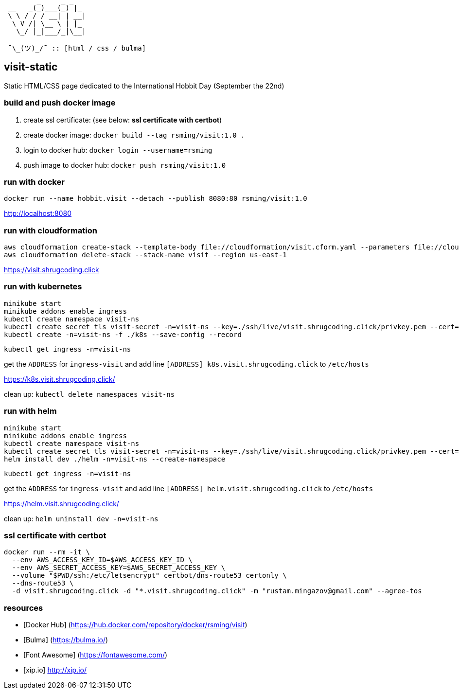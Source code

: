 ```
        _     _ _   
 __   _(_)___(_) |_ 
 \ \ / / / __| | __|
  \ V /| \__ \ | |_ 
   \_/ |_|___/_|\__|
                    
 ¯\_(ツ)_/¯ :: [html / css / bulma]
```

== visit-static ==

Static HTML/CSS page dedicated to the International Hobbit Day (September the 22nd)

=== build and push docker image ===

  . create ssl certificate: (see below: *ssl certificate with certbot*)
  . create docker image: `docker build --tag rsming/visit:1.0 .`
  . login to docker hub: `docker login --username=rsming`
  . push image to docker hub: `docker push rsming/visit:1.0`

=== run with docker ===

`docker run --name hobbit.visit --detach --publish 8080:80 rsming/visit:1.0`

http://localhost:8080

=== run with cloudformation ===

```
aws cloudformation create-stack --template-body file://cloudformation/visit.cform.yaml --parameters file://cloudformation/dev.visit.json --stack-name visit --region us-east-1
aws cloudformation delete-stack --stack-name visit --region us-east-1
```

https://visit.shrugcoding.click

=== run with kubernetes ===

```
minikube start
minikube addons enable ingress
kubectl create namespace visit-ns
kubectl create secret tls visit-secret -n=visit-ns --key=./ssh/live/visit.shrugcoding.click/privkey.pem --cert=./ssh/live/visit.shrugcoding.click/cert.pem
kubectl create -n=visit-ns -f ./k8s --save-config --record
```

`kubectl get ingress -n=visit-ns`

get the `ADDRESS` for `ingress-visit` and add line `[ADDRESS] k8s.visit.shrugcoding.click` to `/etc/hosts`

https://k8s.visit.shrugcoding.click/


clean up: `kubectl delete namespaces visit-ns`

=== run with helm ===

```
minikube start
minikube addons enable ingress
kubectl create namespace visit-ns
kubectl create secret tls visit-secret -n=visit-ns --key=./ssh/live/visit.shrugcoding.click/privkey.pem --cert=./ssh/live/visit.shrugcoding.click/cert.pem
helm install dev ./helm -n=visit-ns --create-namespace
```

`kubectl get ingress -n=visit-ns`

get the `ADDRESS` for `ingress-visit` and add line `[ADDRESS] helm.visit.shrugcoding.click` to `/etc/hosts`

https://helm.visit.shrugcoding.click/


clean up: `helm uninstall dev -n=visit-ns`

=== ssl certificate with certbot ===

```
docker run --rm -it \
  --env AWS_ACCESS_KEY_ID=$AWS_ACCESS_KEY_ID \
  --env AWS_SECRET_ACCESS_KEY=$AWS_SECRET_ACCESS_KEY \
  --volume "$PWD/ssh:/etc/letsencrypt" certbot/dns-route53 certonly \
  --dns-route53 \
  -d visit.shrugcoding.click -d "*.visit.shrugcoding.click" -m "rustam.mingazov@gmail.com" --agree-tos
```

=== resources ===

  - [Docker Hub] (https://hub.docker.com/repository/docker/rsming/visit)
  - [Bulma] (https://bulma.io/)
  - [Font Awesome] (https://fontawesome.com/)
  - [xip.io] http://xip.io/
